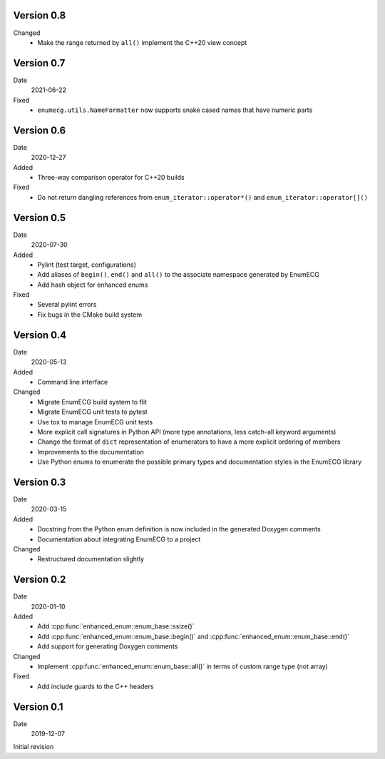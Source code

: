 Version 0.8
-----------

Changed
  - Make the range returned by ``all()`` implement the C++20 view concept

Version 0.7
-----------

Date
  2021-06-22

Fixed
  - ``enumecg.utils.NameFormatter`` now supports snake cased names that have
    numeric parts

Version 0.6
-----------

Date
  2020-12-27

Added
  - Three-way comparison operator for C++20 builds

Fixed
  - Do not return dangling references from ``enum_iterator::operator*()`` and
    ``enum_iterator::operator[]()``

Version 0.5
-----------

Date
  2020-07-30

Added
  - Pylint (test target, configurations)
  - Add aliases of ``begin()``, ``end()`` and ``all()`` to the
    associate namespace generated by EnumECG
  - Add hash object for enhanced enums

Fixed
  - Several pylint errors
  - Fix bugs in the CMake build system

Version 0.4
-----------

Date
  2020-05-13

Added
  - Command line interface

Changed
  - Migrate EnumECG build system to flit
  - Migrate EnumECG unit tests to pytest
  - Use tox to manage EnumECG unit tests
  - More explicit call signatures in Python API (more type
    annotations, less catch-all keyword arguments)
  - Change the format of ``dict`` representation of enumerators to
    have a more explicit ordering of members
  - Improvements to the documentation
  - Use Python enums to enumerate the possible primary types and documentation
    styles in the EnumECG library

Version 0.3
-----------

Date
   2020-03-15

Added
  - Docstring from the Python enum definition is now included in the
    generated Doxygen comments
  - Documentation about integrating EnumECG to a project

Changed
  - Restructured documentation slightly

Version 0.2
-----------

Date
   2020-01-10

Added
   - Add :cpp:func:`enhanced_enum::enum_base::ssize()`
   - Add :cpp:func:`enhanced_enum::enum_base::begin()` and
     :cpp:func:`enhanced_enum::enum_base::end()`
   - Add support for generating Doxygen comments

Changed
   - Implement :cpp:func:`enhanced_enum::enum_base::all()` in terms
     of custom range type (not array)

Fixed
   - Add include guards to the C++ headers

Version 0.1
-----------

Date
   2019-12-07

Initial revision
